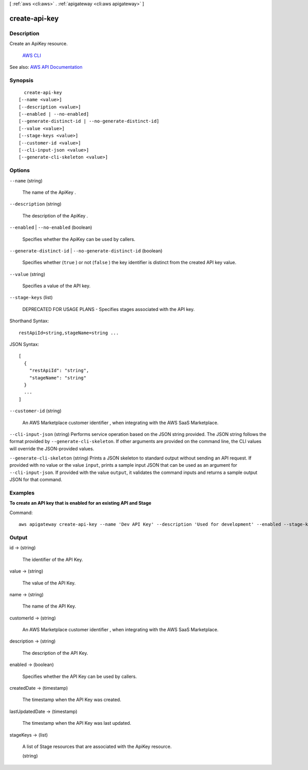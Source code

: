 [ :ref:`aws <cli:aws>` . :ref:`apigateway <cli:aws apigateway>` ]

.. _cli:aws apigateway create-api-key:


**************
create-api-key
**************



===========
Description
===========



Create an  ApiKey resource. 

 `AWS CLI <http://docs.aws.amazon.com/cli/latest/reference/apigateway/create-api-key.html>`_ 

See also: `AWS API Documentation <https://docs.aws.amazon.com/goto/WebAPI/apigateway-2015-07-09/CreateApiKey>`_


========
Synopsis
========

::

    create-api-key
  [--name <value>]
  [--description <value>]
  [--enabled | --no-enabled]
  [--generate-distinct-id | --no-generate-distinct-id]
  [--value <value>]
  [--stage-keys <value>]
  [--customer-id <value>]
  [--cli-input-json <value>]
  [--generate-cli-skeleton <value>]




=======
Options
=======

``--name`` (string)


  The name of the  ApiKey .

  

``--description`` (string)


  The description of the  ApiKey .

  

``--enabled`` | ``--no-enabled`` (boolean)


  Specifies whether the  ApiKey can be used by callers.

  

``--generate-distinct-id`` | ``--no-generate-distinct-id`` (boolean)


  Specifies whether (``true`` ) or not (``false`` ) the key identifier is distinct from the created API key value.

  

``--value`` (string)


  Specifies a value of the API key.

  

``--stage-keys`` (list)


  DEPRECATED FOR USAGE PLANS - Specifies stages associated with the API key.

  



Shorthand Syntax::

    restApiId=string,stageName=string ...




JSON Syntax::

  [
    {
      "restApiId": "string",
      "stageName": "string"
    }
    ...
  ]



``--customer-id`` (string)


  An AWS Marketplace customer identifier , when integrating with the AWS SaaS Marketplace.

  

``--cli-input-json`` (string)
Performs service operation based on the JSON string provided. The JSON string follows the format provided by ``--generate-cli-skeleton``. If other arguments are provided on the command line, the CLI values will override the JSON-provided values.

``--generate-cli-skeleton`` (string)
Prints a JSON skeleton to standard output without sending an API request. If provided with no value or the value ``input``, prints a sample input JSON that can be used as an argument for ``--cli-input-json``. If provided with the value ``output``, it validates the command inputs and returns a sample output JSON for that command.



========
Examples
========

**To create an API key that is enabled for an existing API and Stage**

Command::

  aws apigateway create-api-key --name 'Dev API Key' --description 'Used for development' --enabled --stage-keys restApiId='a1b2c3d4e5',stageName='dev'


======
Output
======

id -> (string)

  

  The identifier of the API Key.

  

  

value -> (string)

  

  The value of the API Key.

  

  

name -> (string)

  

  The name of the API Key.

  

  

customerId -> (string)

  

  An AWS Marketplace customer identifier , when integrating with the AWS SaaS Marketplace.

  

  

description -> (string)

  

  The description of the API Key.

  

  

enabled -> (boolean)

  

  Specifies whether the API Key can be used by callers.

  

  

createdDate -> (timestamp)

  

  The timestamp when the API Key was created.

  

  

lastUpdatedDate -> (timestamp)

  

  The timestamp when the API Key was last updated.

  

  

stageKeys -> (list)

  

  A list of  Stage resources that are associated with the  ApiKey resource.

  

  (string)

    

    

  

